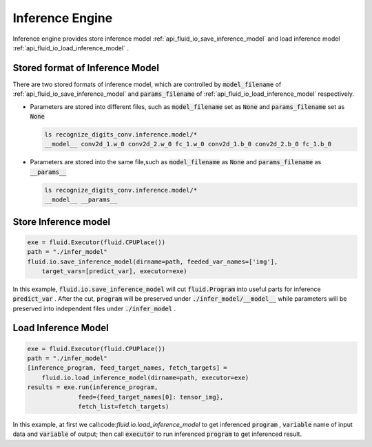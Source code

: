 ..  _api_guide_inference_en:

#################
Inference Engine
#################

Inference engine provides store inference model :ref:`api_fluid_io_save_inference_model` and load inference model :ref:`api_fluid_io_load_inference_model` .

Stored format of Inference Model
===================================

There are two stored formats of inference model, which are controlled by :code:`model_filename` of :ref:`api_fluid_io_save_inference_model` and :code:`params_filename` of :ref:`api_fluid_io_load_inference_model` respectively.

- Parameters are stored into different files, such as :code:`model_filename` set as :code:`None` and :code:`params_filename` set as :code:`None`

  .. code-block:: bash

      ls recognize_digits_conv.inference.model/*
      __model__ conv2d_1.w_0 conv2d_2.w_0 fc_1.w_0 conv2d_1.b_0 conv2d_2.b_0 fc_1.b_0

- Parameters are stored into the same file,such as :code:`model_filename` as :code:`None` and :code:`params_filename` as :code:`__params__`

  .. code-block:: bash

      ls recognize_digits_conv.inference.model/*
      __model__ __params__

Store Inference model
===============================

.. code-block:: python

    exe = fluid.Executor(fluid.CPUPlace())
    path = "./infer_model"
    fluid.io.save_inference_model(dirname=path, feeded_var_names=['img'], 
        target_vars=[predict_var], executor=exe)

In this example, :code:`fluid.io.save_inference_model` will cut :code:`fluid.Program` into useful parts for inference :code:`predict_var` .
After the cut, :code:`program` will be preserved under :code:`./infer_model/__model__` while parameters will be preserved into independent files under :code:`./infer_model` .

Load Inference Model
=====================

.. code-block:: python

    exe = fluid.Executor(fluid.CPUPlace())
    path = "./infer_model"
    [inference_program, feed_target_names, fetch_targets] = 
        fluid.io.load_inference_model(dirname=path, executor=exe)
    results = exe.run(inference_program,
                  feed={feed_target_names[0]: tensor_img},
                  fetch_list=fetch_targets)

In this example, at first we call:code:`fluid.io.load_inference_model` to get inferenced :code:`program` , :code:`variable` name of input data and :code:`variable` of output;
then call :code:`executor` to run inferenced :code:`program` to get inferenced result.